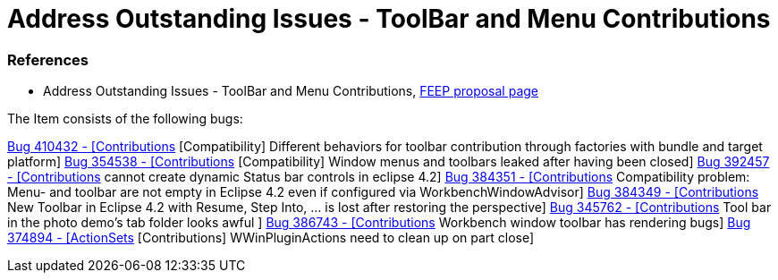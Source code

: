 = Address Outstanding Issues - ToolBar and Menu Contributions

=== References

* Address Outstanding Issues - ToolBar and Menu Contributions,  https://projects.eclipse.org/development_effort/address-outstanding-issues-toolbar-and-menu-contributions[FEEP proposal page]

The Item consists of the following bugs:

https://bugs.eclipse.org/bugs/show_bug.cgi?id=410432[Bug 410432 - [Contributions] [Compatibility] Different behaviors for toolbar contribution through factories with bundle and target platform]
https://bugs.eclipse.org/bugs/show_bug.cgi?id=354538[Bug 354538 - [Contributions] [Compatibility] Window menus and toolbars leaked after having been closed]
https://bugs.eclipse.org/bugs/show_bug.cgi?id=392457[Bug 392457 - [Contributions] cannot create dynamic Status bar controls in eclipse 4.2]
https://bugs.eclipse.org/bugs/show_bug.cgi?id=384351[Bug 384351 - [Contributions] Compatibility problem: Menu- and toolbar are not empty in Eclipse 4.2 even if configured via WorkbenchWindowAdvisor]
https://bugs.eclipse.org/bugs/show_bug.cgi?id=384349[Bug 384349 - [Contributions] New Toolbar in Eclipse 4.2 with Resume, Step Into, ... is lost after restoring the perspective]
https://bugs.eclipse.org/bugs/show_bug.cgi?id=345762[Bug 345762 - [Contributions] Tool bar in the photo demo's tab folder looks awful ]
https://bugs.eclipse.org/bugs/show_bug.cgi?id=386743[Bug 386743 - [Contributions] Workbench window toolbar has rendering bugs]
https://bugs.eclipse.org/bugs/show_bug.cgi?id=374894[Bug 374894 - [ActionSets] [Contributions] WWinPluginActions need to clean up on part close]